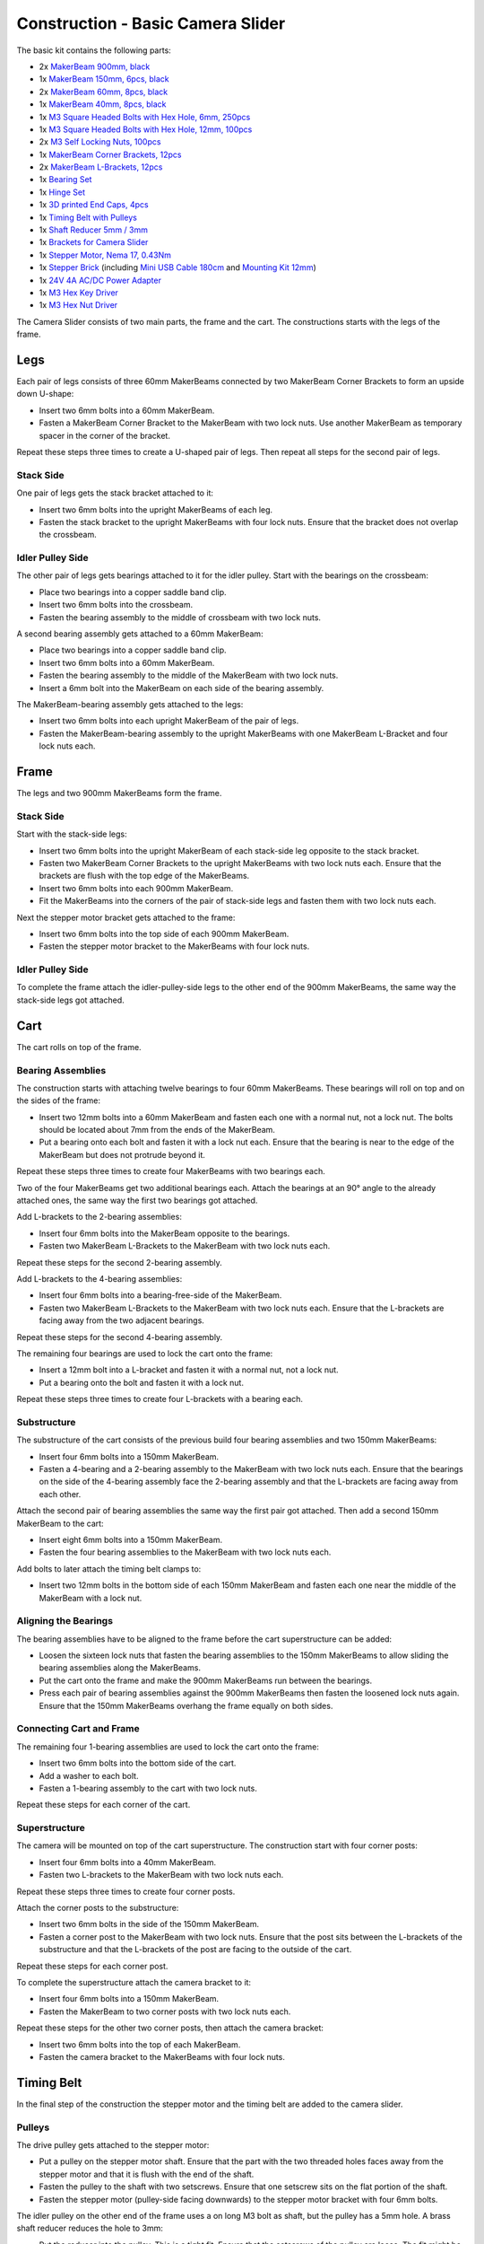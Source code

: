 
.. _starter_kit_camera_slider_construction_basic:

Construction - Basic Camera Slider
==================================

The basic kit contains the following parts:

* 2x `MakerBeam 900mm, black <https://www.tinkerforge.com/en/shop/makerbeam/beams/makerbeam-900mm-1-piece-black.html>`__
* 1x `MakerBeam 150mm, 6pcs, black <https://www.tinkerforge.com/en/shop/makerbeam/beams/makerbeam-150mm-6pcs-black.html>`__
* 2x `MakerBeam 60mm, 8pcs, black <https://www.tinkerforge.com/en/shop/makerbeam/beams/makerbeam-60mm-8pcs-black.html>`__
* 1x `MakerBeam 40mm, 8pcs, black <https://www.tinkerforge.com/en/shop/makerbeam/beams/makerbeam-40mm-8pcs-black.html>`__
* 1x `M3 Square Headed Bolts with Hex Hole, 6mm, 250pcs <https://www.tinkerforge.com/en/shop/makerbeam/nuts-bolts/250-m3-square-headed-bolts-with-hex-hole-6mm.html>`__
* 1x `M3 Square Headed Bolts with Hex Hole, 12mm, 100pcs <https://www.tinkerforge.com/en/shop/makerbeam/nuts-bolts/100-m3-square-headed-bolts-with-hex-hole-12mm.html>`__
* 2x `M3 Self Locking Nuts, 100pcs <https://www.tinkerforge.com/en/shop/makerbeam/nuts-bolts/100-m3-self-locking-nuts.html>`__
* 1x `MakerBeam Corner Brackets, 12pcs <https://www.tinkerforge.com/en/shop/makerbeam/brackets/makerbeam-corner-brackets-12pcs.html>`__
* 2x `MakerBeam L-Brackets, 12pcs <https://www.tinkerforge.com/en/shop/makerbeam/brackets/makerbeam-l-brackets-12pcs.html>`__
* 1x `Bearing Set <https://www.tinkerforge.com/en/shop/makerbeam/accessories/bearing-set.html>`__
* 1x `Hinge Set <https://www.tinkerforge.com/en/shop/makerbeam/accessories/hinge-set.html>`__
* 1x `3D printed End Caps, 4pcs <https://www.tinkerforge.com/en/shop/makerbeam/accessories/3d-printed-end-caps.html>`__
* 1x `Timing Belt with Pulleys <https://www.tinkerforge.com/en/shop/accessories/mounting/timing-belt-with-pulleys.html>`__
* 1x `Shaft Reducer 5mm / 3mm <https://www.tinkerforge.com/en/shop/accessories/mounting/shaft-reducer-5mm-3mm.html>`__
* 1x `Brackets for Camera Slider <https://www.tinkerforge.com/en/shop/accessories/mounting/brackets-for-camera-slider.html>`__
* 1x `Stepper Motor, Nema 17, 0.43Nm <https://www.tinkerforge.com/en/shop/accessories/motors/stepper-motor-nema-17-043nm.html>`__
* 1x `Stepper Brick <https://www.tinkerforge.com/en/shop/bricks/stepper-brick.html>`__
  (including `Mini USB Cable 180cm <https://www.tinkerforge.com/en/shop/accessories/cable/mini-usb-cable-180cm.html>`__ and
  `Mounting Kit 12mm <https://www.tinkerforge.com/en/shop/accessories/mounting/mounting-kit-12mm.html>`__)
* 1x `24V 4A AC/DC Power Adapter <https://www.tinkerforge.com/en/shop/power-supplies/24v-4a-ac-dc-power-adapter.html>`__
* 1x `M3 Hex Key Driver <https://www.tinkerforge.com/en/shop/makerbeam/accessories/m3-hex-key-driver.html>`__
* 1x `M3 Hex Nut Driver <https://www.tinkerforge.com/en/shop/makerbeam/accessories/m3-hex-nut-driver.html>`__

The Camera Slider consists of two main parts, the frame and the cart. The
constructions starts with the legs of the frame.

Legs
----

Each pair of legs consists of three 60mm MakerBeams connected by two MakerBeam
Corner Brackets to form an upside down U-shape:

* Insert two 6mm bolts into a 60mm MakerBeam.
* Fasten a MakerBeam Corner Bracket to the MakerBeam with two lock nuts. Use
  another MakerBeam as temporary spacer in the corner of the bracket.

Repeat these steps three times to create a U-shaped pair of legs. Then repeat
all steps for the second pair of legs.

.. image:: /Images/Kits/kit_camera_slider_step1_350.jpg
   :scale: 100 %
   :alt: MakerBeam with two 6mm bolts
   :align: center
   :target: ../../_images/Kits/kit_camera_slider_step1_1500.jpg

.. image:: /Images/Kits/kit_camera_slider_step2_350.jpg
   :scale: 100 %
   :alt: MakerBeam with corner bracket
   :align: center
   :target: ../../_images/Kits/kit_camera_slider_step2_1500.jpg

.. image:: /Images/Kits/kit_camera_slider_step3_350.jpg
   :scale: 100 %
   :alt: Partial pair of legs with temporary spacer
   :align: center
   :target: ../../_images/Kits/kit_camera_slider_step3_1500.jpg

.. image:: /Images/Kits/kit_camera_slider_step4_350.jpg
   :scale: 100 %
   :alt: Complete pair of legs
   :align: center
   :target: ../../_images/Kits/kit_camera_slider_step4_1500.jpg

Stack Side
^^^^^^^^^^

One pair of legs gets the stack bracket attached to it:

* Insert two 6mm bolts into the upright MakerBeams of each leg.
* Fasten the stack bracket to the upright MakerBeams with four lock nuts.
  Ensure that the bracket does not overlap the crossbeam.

.. image:: /Images/Kits/kit_camera_slider_step5_350.jpg
   :scale: 100 %
   :alt: Pair of legs with stack bracket
   :align: center
   :target: ../../_images/Kits/kit_camera_slider_step5_1500.jpg

Idler Pulley Side
^^^^^^^^^^^^^^^^^

The other pair of legs gets bearings attached to it for the idler pulley. Start
with the bearings on the crossbeam:

* Place two bearings into a copper saddle band clip.
* Insert two 6mm bolts into the crossbeam.
* Fasten the bearing assembly to the middle of crossbeam with two lock nuts.

.. image:: /Images/Kits/kit_camera_slider_step6_350.jpg
   :scale: 100 %
   :alt: Two bearings in a copper saddle band clip
   :align: center
   :target: ../../_images/Kits/kit_camera_slider_step6_1500.jpg

.. image:: /Images/Kits/kit_camera_slider_step7_350.jpg
   :scale: 100 %
   :alt: Pair of legs with bearings
   :align: center
   :target: ../../_images/Kits/kit_camera_slider_step7_1500.jpg

A second bearing assembly gets attached to a 60mm MakerBeam:

* Place two bearings into a copper saddle band clip.
* Insert two 6mm bolts into a 60mm MakerBeam.
* Fasten the bearing assembly to the middle of the MakerBeam with two lock nuts.
* Insert a 6mm bolt into the MakerBeam on each side of the bearing assembly.

.. image:: /Images/Kits/kit_camera_slider_step8_350.jpg
   :scale: 100 %
   :alt: MakerBeam with bearing assembly and 6mm bolts
   :align: center
   :target: ../../_images/Kits/kit_camera_slider_step8_1500.jpg

The MakerBeam-bearing assembly gets attached to the legs:

* Insert two 6mm bolts into each upright MakerBeam of the pair of legs.
* Fasten the MakerBeam-bearing assembly to the upright MakerBeams with one
  MakerBeam L-Bracket and four lock nuts each.

.. image:: /Images/Kits/kit_camera_slider_step9_350.jpg
   :scale: 100 %
   :alt: Pair of legs with more bearings
   :align: center
   :target: ../../_images/Kits/kit_camera_slider_step9_1500.jpg

Frame
-----

The legs and two 900mm MakerBeams form the frame.

Stack Side
^^^^^^^^^^

Start with the stack-side legs:

* Insert two 6mm bolts into the upright MakerBeam of each stack-side leg
  opposite to the stack bracket.
* Fasten two MakerBeam Corner Brackets to the upright MakerBeams with two lock
  nuts each. Ensure that the brackets are flush with the top edge of the
  MakerBeams.
* Insert two 6mm bolts into each 900mm MakerBeam.
* Fit the MakerBeams into the corners of the pair of stack-side legs and fasten
  them with two lock nuts each.

.. image:: /Images/Kits/kit_camera_slider_step10_350.jpg
   :scale: 100 %
   :alt: Stack-side legs with corner brackets
   :align: center
   :target: ../../_images/Kits/kit_camera_slider_step10_1500.jpg

.. image:: /Images/Kits/kit_camera_slider_step11_350.jpg
   :scale: 100 %
   :alt: Bottom view of stack-side legs with 900mm MakerBeams
   :align: center
   :target: ../../_images/Kits/kit_camera_slider_step11_1500.jpg

.. image:: /Images/Kits/kit_camera_slider_step12_350.jpg
   :scale: 100 %
   :alt: Front view of stack-side legs with 900mm MakerBeams
   :align: center
   :target: ../../_images/Kits/kit_camera_slider_step12_1500.jpg

Next the stepper motor bracket gets attached to the frame:

* Insert two 6mm bolts into the top side of each 900mm MakerBeam.
* Fasten the stepper motor bracket to the MakerBeams with four lock nuts.

.. image:: /Images/Kits/kit_camera_slider_step13_350.jpg
   :scale: 100 %
   :alt: Stepper motor bracket
   :align: center
   :target: ../../_images/Kits/kit_camera_slider_step13_1500.jpg

Idler Pulley Side
^^^^^^^^^^^^^^^^^

To complete the frame attach the idler-pulley-side legs to the other end of the
900mm MakerBeams, the same way the stack-side legs got attached.

.. image:: /Images/Kits/kit_camera_slider_step14_350.jpg
   :scale: 100 %
   :alt: Front view of idler-pulley-side legs with 900mm MakerBeams
   :align: center
   :target: ../../_images/Kits/kit_camera_slider_step14_1500.jpg

Cart
----

The cart rolls on top of the frame.

Bearing Assemblies
^^^^^^^^^^^^^^^^^^

The construction starts with attaching twelve bearings to four 60mm MakerBeams.
These bearings will roll on top and on the sides of the frame:

* Insert two 12mm bolts into a 60mm MakerBeam and fasten each one with a
  normal nut, not a lock nut. The bolts should be located about 7mm from the
  ends of the MakerBeam.
* Put a bearing onto each bolt and fasten it with a lock nut each. Ensure that
  the bearing is near to the edge of the MakerBeam but does not protrude beyond
  it.

Repeat these steps three times to create four MakerBeams with two bearings each.

.. image:: /Images/Kits/kit_camera_slider_step15_350.jpg
   :scale: 100 %
   :alt: MakerBeam with two 12mm bolts
   :align: center
   :target: ../../_images/Kits/kit_camera_slider_step15_1500.jpg

.. image:: /Images/Kits/kit_camera_slider_step16_350.jpg
   :scale: 100 %
   :alt: MakerBeam with two bearings near to its edges
   :align: center
   :target: ../../_images/Kits/kit_camera_slider_step16_1500.jpg

Two of the four MakerBeams get two additional bearings each. Attach the
bearings at an 90° angle to the already attached ones, the same way the first
two bearings got attached.

.. image:: /Images/Kits/kit_camera_slider_step17_350.jpg
   :scale: 100 %
   :alt: MakerBeam with four bearings near to its edges
   :align: center
   :target: ../../_images/Kits/kit_camera_slider_step17_1500.jpg

Add L-brackets to the 2-bearing assemblies:

* Insert four 6mm bolts into the MakerBeam opposite to the bearings.
* Fasten two MakerBeam L-Brackets to the MakerBeam with two lock nuts each.

Repeat these steps for the second 2-bearing assembly.

.. image:: /Images/Kits/kit_camera_slider_step18_350.jpg
   :scale: 100 %
   :alt: MakerBeam with two bearings and two L-brackets
   :align: center
   :target: ../../_images/Kits/kit_camera_slider_step18_1500.jpg

Add L-brackets to the 4-bearing assemblies:

* Insert four 6mm bolts into a bearing-free-side of the MakerBeam.
* Fasten two MakerBeam L-Brackets to the MakerBeam with two lock nuts each.
  Ensure that the L-brackets are facing away from the two adjacent bearings.

Repeat these steps for the second 4-bearing assembly.

.. image:: /Images/Kits/kit_camera_slider_step19_350.jpg
   :scale: 100 %
   :alt: MakerBeam with four bearings and two L-brackets
   :align: center
   :target: ../../_images/Kits/kit_camera_slider_step19_1500.jpg

The remaining four bearings are used to lock the cart onto the frame:

* Insert a 12mm bolt into a L-bracket and fasten it with a normal nut, not a
  lock nut.
* Put a bearing onto the bolt and fasten it with a lock nut.

Repeat these steps three times to create four L-brackets with a bearing each.

.. image:: /Images/Kits/kit_camera_slider_step20_350.jpg
   :scale: 100 %
   :alt: L-bracket with 12mm bolt and normal nut
   :align: center
   :target: ../../_images/Kits/kit_camera_slider_step20_1500.jpg

.. image:: /Images/Kits/kit_camera_slider_step21_350.jpg
   :scale: 100 %
   :alt: Complete 1-bearing assembly
   :align: center
   :target: ../../_images/Kits/kit_camera_slider_step21_1500.jpg

Substructure
^^^^^^^^^^^^

The substructure of the cart consists of the previous build four bearing
assemblies and two 150mm MakerBeams:

* Insert four 6mm bolts into a 150mm MakerBeam.
* Fasten a 4-bearing and a 2-bearing assembly to the MakerBeam with two lock
  nuts each. Ensure that the bearings on the side of the 4-bearing assembly
  face the 2-bearing assembly and that the L-brackets are facing away from each
  other.

.. image:: /Images/Kits/kit_camera_slider_step22_350.jpg
   :scale: 100 %
   :alt: Top view of partial substructure
   :align: center
   :target: ../../_images/Kits/kit_camera_slider_step22_1500.jpg

.. image:: /Images/Kits/kit_camera_slider_step23_350.jpg
   :scale: 100 %
   :alt: Bottom view of partial substructure
   :align: center
   :target: ../../_images/Kits/kit_camera_slider_step23_1500.jpg

.. image:: /Images/Kits/kit_camera_slider_step24_350.jpg
   :scale: 100 %
   :alt: Bottom view of MakerBeam between bearing assemblies
   :align: center
   :target: ../../_images/Kits/kit_camera_slider_step24_1500.jpg

Attach the second pair of bearing assemblies the same way the first pair got
attached. Then add a second 150mm MakerBeam to the cart:

* Insert eight 6mm bolts into a 150mm MakerBeam.
* Fasten the four bearing assemblies to the MakerBeam with two lock nuts each.

.. image:: /Images/Kits/kit_camera_slider_step25_350.jpg
   :scale: 100 %
   :alt: Four bearing assemblies connected by two MakerBeams
   :align: center
   :target: ../../_images/Kits/kit_camera_slider_step25_1500.jpg

Add bolts to later attach the timing belt clamps to:

* Insert two 12mm bolts in the bottom side of each 150mm MakerBeam and fasten
  each one near the middle of the MakerBeam with a lock nut.

.. image:: /Images/Kits/kit_camera_slider_step26_350.jpg
   :scale: 100 %
   :alt: Bottom view of MakerBeam between bearing assemblies
   :align: center
   :target: ../../_images/Kits/kit_camera_slider_step26_1500.jpg

Aligning the Bearings
^^^^^^^^^^^^^^^^^^^^^

The bearing assemblies have to be aligned to the frame before the cart
superstructure can be added:

* Loosen the sixteen lock nuts that fasten the bearing assemblies to the 150mm
  MakerBeams to allow sliding the bearing assemblies along the MakerBeams.
* Put the cart onto the frame and make the 900mm MakerBeams run between the
  bearings.
* Press each pair of bearing assemblies against the 900mm MakerBeams then
  fasten the loosened lock nuts again. Ensure that the 150mm MakerBeams
  overhang the frame equally on both sides.

.. image:: /Images/Kits/kit_camera_slider_step27_350.jpg
   :scale: 100 %
   :alt: Aligning cart substructure on top of 900mm MakerBeams
   :align: center
   :target: ../../_images/Kits/kit_camera_slider_step27_1500.jpg

Connecting Cart and Frame
^^^^^^^^^^^^^^^^^^^^^^^^^

The remaining four 1-bearing assemblies are used to lock the cart onto the
frame:

* Insert two 6mm bolts into the bottom side of the cart.
* Add a washer to each bolt.
* Fasten a 1-bearing assembly to the cart with two lock nuts.

Repeat these steps for each corner of the cart.

.. image:: /Images/Kits/kit_camera_slider_step28_350.jpg
   :scale: 100 %
   :alt: Bottom view of substructure with 6mm bolts and washer
   :align: center
   :target: ../../_images/Kits/kit_camera_slider_step28_1500.jpg

.. image:: /Images/Kits/kit_camera_slider_step29_350.jpg
   :scale: 100 %
   :alt: Bottom view of substructure with 1-bearing assembly
   :align: center
   :target: ../../_images/Kits/kit_camera_slider_step29_1500.jpg

Superstructure
^^^^^^^^^^^^^^

The camera will be mounted on top of the cart superstructure. The
construction start with four corner posts:

* Insert four 6mm bolts into a 40mm MakerBeam.
* Fasten two L-brackets to the MakerBeam with two lock nuts each.

Repeat these steps three times to create four corner posts.

.. image:: /Images/Kits/kit_camera_slider_step30_350.jpg
   :scale: 100 %
   :alt: Cart superstructure corner post
   :align: center
   :target: ../../_images/Kits/kit_camera_slider_step30_1500.jpg

Attach the corner posts to the substructure:

* Insert two 6mm bolts in the side of the 150mm MakerBeam.
* Fasten a corner post to the MakerBeam with two lock nuts. Ensure that the
  post sits between the L-brackets of the substructure and that the L-brackets
  of the post are facing to the outside of the cart.

Repeat these steps for each corner post.

.. image:: /Images/Kits/kit_camera_slider_step31_350.jpg
   :scale: 100 %
   :alt: Cart with corner posts
   :align: center
   :target: ../../_images/Kits/kit_camera_slider_step31_1500.jpg

To complete the superstructure attach the camera bracket to it:

* Insert four 6mm bolts into a 150mm MakerBeam.
* Fasten the MakerBeam to two corner posts with two lock nuts each.

Repeat these steps for the other two corner posts, then attach the camera
bracket:

* Insert two 6mm bolts into the top of each MakerBeam.
* Fasten the camera bracket to the MakerBeams with four lock nuts.

.. image:: /Images/Kits/kit_camera_slider_step32_350.jpg
   :scale: 100 %
   :alt: Complete cart
   :align: center
   :target: ../../_images/Kits/kit_camera_slider_step32_1500.jpg

Timing Belt
-----------

In the final step of the construction the stepper motor and the timing belt are
added to the camera slider.

Pulleys
^^^^^^^

The drive pulley gets attached to the stepper motor:

* Put a pulley on the stepper motor shaft. Ensure that the part with the two
  threaded holes faces away from the stepper motor and that it is flush with
  the end of the shaft.
* Fasten the pulley to the shaft with two setscrews. Ensure that one setscrew
  sits on the flat portion of the shaft.
* Fasten the stepper motor (pulley-side facing downwards) to the stepper
  motor bracket with four 6mm bolts.

.. image:: /Images/Kits/kit_camera_slider_step33_350.jpg
   :scale: 100 %
   :alt: Bottom view of stepper motor with pulley
   :align: center
   :target: ../../_images/Kits/kit_camera_slider_step33_1500.jpg

The idler pulley on the other end of the frame uses a on long M3 bolt as shaft,
but the pulley has a 5mm hole. A brass shaft reducer reduces the hole to 3mm:

* Put the reducer into the pulley. This is a tight fit. Ensure that the
  setscrews of the pulley are loose. The fit might be so tight that the reducer
  does not seem to fit at all. In that case use pliers, a vice, a hammer or a
  similar tool to apply light force to press the reducer into the pulley.
* Fasten the two setscrews.
* Install the modified pulley between the two bearing assemblies with a long
  M3 bolt. You might need to adjust the alignment of the bearings to make the
  bolt fit properly.

.. image:: /Images/Kits/kit_camera_slider_step34_100.jpg
   :scale: 100 %
   :alt: Pulley and shaft reducer
   :align: center
   :target: ../../_images/Kits/kit_camera_slider_step34_1500.jpg

.. image:: /Images/Kits/kit_camera_slider_step35_100.jpg
   :scale: 100 %
   :alt: Pulley with reducer installed
   :align: center
   :target: ../../_images/Kits/kit_camera_slider_step35_1500.jpg

.. image:: /Images/Kits/kit_camera_slider_step36_350.jpg
   :scale: 100 %
   :alt: Idler-pulley-side legs with pulley installed
   :align: center
   :target: ../../_images/Kits/kit_camera_slider_step36_1500.jpg

Clamps
^^^^^^

The timing belt clamps get attached to a 60mm MakerBeam:

* Insert two 6mm bolts into a 60mm MakerBeam.
* Fasten two L-brackets to the MakerBeam with a lock nut each.

.. image:: /Images/Kits/kit_camera_slider_step37_350.jpg
   :scale: 100 %
   :alt: MakerBeam with two L-brackets
   :align: center
   :target: ../../_images/Kits/kit_camera_slider_step37_1500.jpg

While the cart substructure was built, four 12mm bolts with lock nuts were
added to the bottom side of the cart:

* Realign those 12mm bolts so that one bolt on each side of the cart sits in
  the middle of the cart.
* Realign the other two bolts so that the 60mm MakerBeam with the two
  L-brackets fits onto the four bolts. Ensure that the MakerBeam sits in the
  middle of the cart.

.. image:: /Images/Kits/kit_camera_slider_step38_350.jpg
   :scale: 100 %
   :alt: Bottom view of realigned 12mm bolts
   :align: center
   :target: ../../_images/Kits/kit_camera_slider_step38_1500.jpg

Two L-brackets form a timing belt clamp:

* Connect two L-brackets with two 12mm bolts and two lock nuts.
* Put one end of the timing belt between the L-brackets and fasten it with the
  lock nuts. Ensure that the smooth side of the belt faces in the same
  direction as the lock nuts and that the L-brackets face in the direction of
  the belt end.

Repeat these steps for the other end of the timing belt. The second clamp has
to be a mirror image of the first one. Also, do not fully tighten the second
clamp to be able to adjust the belt length later.

.. image:: /Images/Kits/kit_camera_slider_step39_350.jpg
   :scale: 100 %
   :alt: Timing belt clamp
   :align: center
   :target: ../../_images/Kits/kit_camera_slider_step39_1500.jpg

Attach the clamps to the 60mm MakerBeam:

* Insert four 12mm bolts into the side of the 60mm MakerBeam.
* Fasten the clamps to the MakerBeam with two lock nuts each, but do not fully
  tighten the second clamp to be able to adjust the belt length later. Ensure
  that the belt forms a loop with no twists and its smooth side facing
  outwards.
* Put the MakerBeam-clamp assembly back into the bottom of the cart onto the
  four 12mm bolts and loop the belt around the drive pulley and the idler
  pulley. Ensure that the pulleys face downwards with their threaded hole part.

.. image:: /Images/Kits/kit_camera_slider_step40_350.jpg
   :scale: 100 %
   :alt: Timing belt clamps attached to MakerBeam
   :align: center
   :target: ../../_images/Kits/kit_camera_slider_step40_1500.jpg

.. image:: /Images/Kits/kit_camera_slider_step41_600.jpg
   :scale: 100 %
   :alt: Timing belt overview
   :align: center
   :target: ../../_images/Kits/kit_camera_slider_step41_1500.jpg

After the timing belt is installed it has to be tensioned:

* Loosen the stepper motor bracket and move it to a position 1cm away from the
  end of the frame.
* Reduce the length of the timing belt loop to remove all slack.
* Fasten the second clamp that was left loose.
* Tension the timing belt by pushing the stepper motor bracket towards the
  end of the frame.
* Fasten the stepper motor bracket again.

.. image:: /Images/Kits/kit_camera_slider_step42_350.jpg
   :scale: 100 %
   :alt: Timing belt connected to cart
   :align: center
   :target: ../../_images/Kits/kit_camera_slider_step42_1500.jpg

.. image:: /Images/Kits/kit_camera_slider_step43_350.jpg
   :scale: 100 %
   :alt: Tensioning the timing belt
   :align: center
   :target: ../../_images/Kits/kit_camera_slider_step43_1500.jpg

Stepper Brick
-------------

Almost done. The final step it to add the Stepper Brick and the 3D printed end
caps:

* Fasten the Stepper Brick to the stack bracket with four 10mm spacers and
  eight 6mm bolts from the Stepper Brick's mounting kit.
* Put a 3D printed end cap on each leg.

.. image:: /Images/Kits/kit_camera_slider_step44_350.jpg
   :scale: 100 %
   :alt: Stepper Brick on bracket
   :align: center
   :target: ../../_images/Kits/kit_camera_slider_step44_1500.jpg

Done!
-----

The camera slider is now fully assembled. You will also have some leftover
parts.

.. image:: /Images/Kits/kit_camera_slider_complete1_600.jpg
   :scale: 100 %
   :alt: Complete camera slider
   :align: center
   :target: ../../_images/Kits/kit_camera_slider_complete1_1500.jpg

.. image:: /Images/Kits/kit_camera_slider_leftover_600.jpg
   :scale: 100 %
   :alt: Leftover parts
   :align: center
   :target: ../../_images/Kits/kit_camera_slider_leftover_1500.jpg
